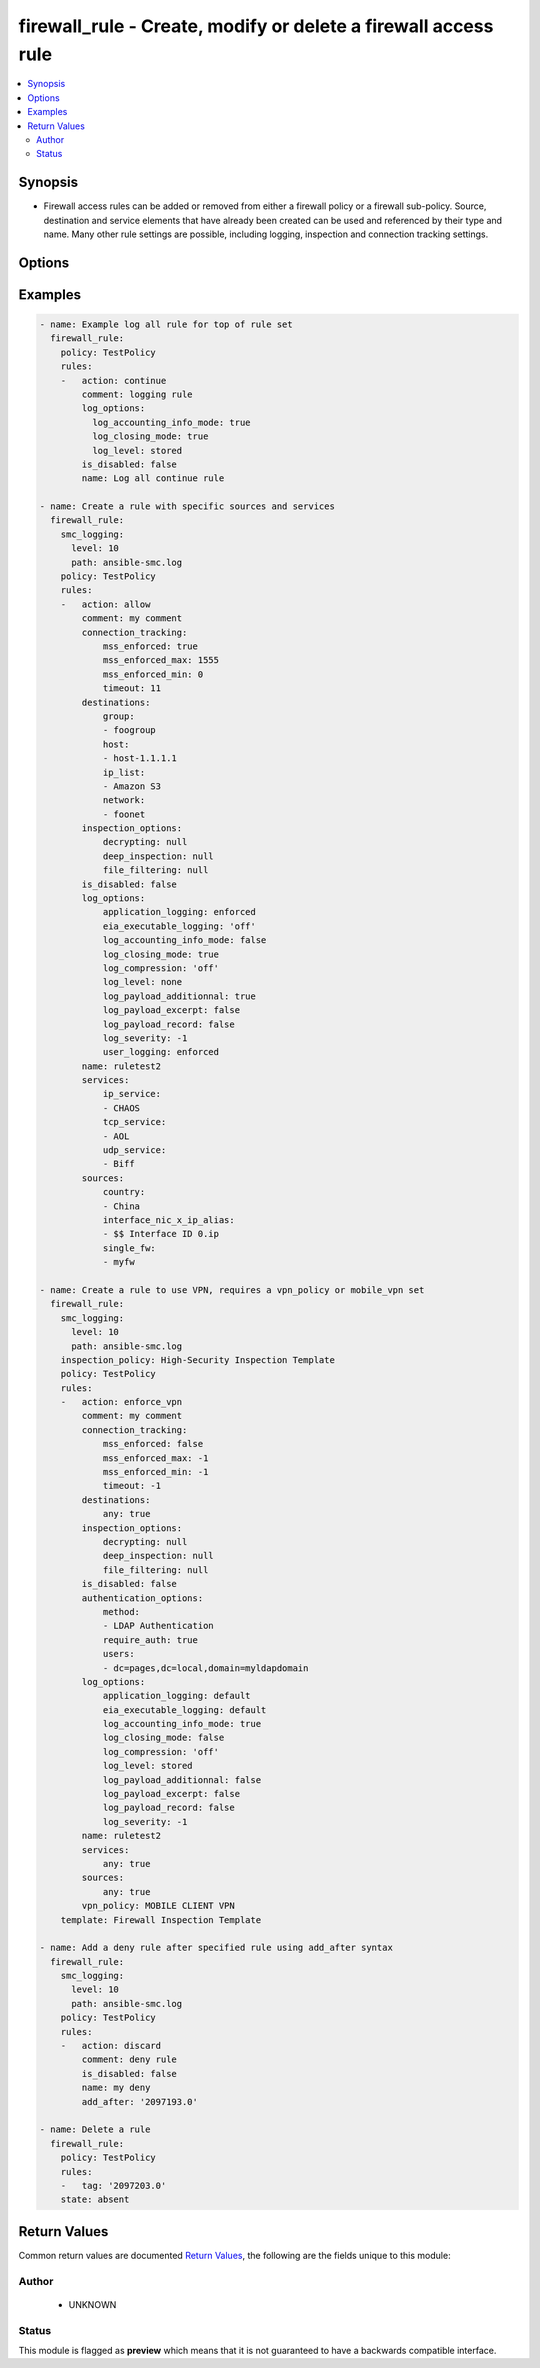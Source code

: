 .. _firewall_rule:


firewall_rule - Create, modify or delete a firewall access rule
++++++++++++++++++++++++++++++++++++++++++++++++++++++++


.. contents::
   :local:
   :depth: 2


Synopsis
--------


* Firewall access rules can be added or removed from either a firewall policy or a firewall sub-policy. Source, destination and service elements that have already been created can be used and referenced by their type and name. Many other rule settings are possible, including logging, inspection and connection tracking settings.



Options
-------

.. raw:: html

    <table border=1 cellpadding=4>

    <tr>
    <th class="head">parameter</th>
    <th class="head">required</th>
    <th class="head">default</th>
    <th class="head">choices</th>
    <th class="head">comments</th>
    </tr>

    <tr>
    <td>policy<br/><div style="font-size: small;"></div></td>
    <td>yes</td>
    <td></td>
    <td></td>
	<td>
        <p>The policy which to operate on. Any rule modifications are done in the context of this policy</p>
	</td>
	</tr>
    </td>
    </tr>
    <tr>
    <td rowspan="2">rules<br/><div style="font-size: small;"></div></td>
    <td>no</td>
    <td></td>
    <td></td>
    <td>
        <div>Source elements to add to the rule. Elements must specify the type of element to add. If source is not provided, the rule source cell will be set to none and the rule will effectively be disabled. SMC version 6.6 or higher requires actions as a list instead of a string.</div>
    </tr>

    <tr>
    <td colspan="5">
        <table border=1 cellpadding=4>
        <caption><b>Dictionary object rules</b></caption>

        <tr>
        <th class="head">parameter</th>
        <th class="head">required</th>
        <th class="head">default</th>
        <th class="head">choices</th>
        <th class="head">comments</th>
        </tr>

        <tr>
        <td>comment<br/><div style="font-size: small;"></div></td>
        <td>no</td>
        <td></td>
        <td></td>
        <td>
            <div>Optional comment for this rule</div>
        </td>
        </tr>

        <tr>
        <td>add_after<br/><div style="font-size: small;"></div></td>
        <td>no</td>
        <td></td>
        <td></td>
        <td>
            <div>The rule tag ID before which to add the rule after. This is only relevant for rules that are being created.</div>
        </td>
        </tr>

        <tr>
        <td>authentication_options<br/><div style="font-size: small;"></div></td>
        <td>no</td>
        <td></td>
        <td></td>
        <td>
            <div>Set authentication options for this rule</div>
        </td>
        </tr>

        <tr>
        <td>name<br/><div style="font-size: small;"></div></td>
        <td>yes</td>
        <td></td>
        <td></td>
        <td>
            <div>Name for this rule. Required if adding a new rule. Not required for modifications</div>
        </td>
        </tr>

        <tr>
        <td>is_disabled<br/><div style="font-size: small;"></div></td>
        <td>no</td>
        <td></td>
        <td></td>
        <td>
            <div>Specify whether this rule disabled. Set to yes to disable rule.</div>
        </td>
        </tr>

        <tr>
        <td>add_before<br/><div style="font-size: small;"></div></td>
        <td>no</td>
        <td></td>
        <td></td>
        <td>
            <div>The rule tag ID before which to add the rule before. This is only relevant for rules that are being created.</div>
        </td>
        </tr>

        <tr>
        <td>sources<br/><div style="font-size: small;"></div></td>
        <td>no</td>
        <td></td>
        <td><ul><li>domain_name</li><li>expression</li><li>group</li><li>host</li><li>ip_list</li><li>network</li><li>engine</li><li>router</li><li>netlink</li><li>interface_zone</li></ul></td>
        <td>
            <div>Sources to use in this rule. You can use a shortcut for 'any' or 'none' in this field by providing a simple dict with the keys 'any' or 'none' and a value of true. Otherwise, this should be a dict with keys using valid element types and the value should be a list of those element types by name. The choices represent valid keys for the dict. If no sources field is provided, 'any' is used.</div>
        </td>
        </tr>

        <tr>
        <td>tag<br/><div style="font-size: small;"></div></td>
        <td>no</td>
        <td></td>
        <td></td>
        <td>
            <div>Tag retrieved from facts module. The tag identifies the rule uniquely and is a required field when making modifications. If tag is present, the operation becomes a modify. Otherwise it becomes a create and <em>name</em> is required.</div>
        </td>
        </tr>

        <tr>
        <td>connection_tracking<br/><div style="font-size: small;"></div></td>
        <td>no</td>
        <td></td>
        <td></td>
        <td>
            <div>Optional settings to control connection tracking on the rule. Primary connection setting fields allow you to enforce MSS settings or modify the inspection mode to strict, loose, normal or off.</div>
        </td>
        </tr>

        <tr>
        <td>services<br/><div style="font-size: small;"></div></td>
        <td>no</td>
        <td></td>
        <td><ul><li>service_group</li><li>tcp_service_group</li><li>udp_service_group</li><li>ip_service_group</li><li>icmp_service_group</li><li>tcp_service</li><li>udp_service</li><li>ip_service</li><li>ethernet_service</li><li>icmp_service</li><li>application_situation</li><li>url_category</li></ul></td>
        <td>
            <div>Services for this rule. You can use a shortcut for 'any' or 'none' in this field by providing a simple dict with the keys 'any' or 'none' and a value of true. Otherwise, this should be a dict with keys using valid element types and the value should be a list of those element types by name. The choices represent valid keys for the dict. If no services field is provided, 'any' is used.</div>
        </td>
        </tr>

        <tr>
        <td>log_options<br/><div style="font-size: small;"></div></td>
        <td>no</td>
        <td></td>
        <td></td>
        <td>
            <div>Logging options for this rule</div>
        </td>
        </tr>

        <tr>
        <td>action<br/><div style="font-size: small;"></div></td>
        <td>no</td>
        <td>allow</td>
        <td><ul><li>allow</li><li>discard</li><li>refuse</li><li>continue</li><li>jump</li><li>apply_blacklist</li><li>apply_vpn</li><li>enforce_vpn</li><li>forward_vpn</li></ul></td>
        <td>
            <div>Required action for the rule</div>
        </td>
        </tr>

        <tr>
        <td>inspection_options<br/><div style="font-size: small;"></div></td>
        <td>no</td>
        <td></td>
        <td></td>
        <td>
            <div>Set inspection features on or off</div>
        </td>
        </tr>

        <tr>
        <td>destinations<br/><div style="font-size: small;"></div></td>
        <td>no</td>
        <td></td>
        <td><ul><li>domain_name</li><li>expression</li><li>group</li><li>host</li><li>ip_list</li><li>network</li><li>engine</li><li>router</li><li>netlink</li><li>interface_zone</li></ul></td>
        <td>
            <div>Destinations for use in this rule. You can use a shortcut for 'any' or 'none' in this field, by providing a simple dict with keys 'any' or 'none' and value of true. Otherwise this should be a dict with keys using valid element types and value should be a list of those element types by name. The choices represent valid keys for the dict, If no destinations field is provided, 'any' is used</div>
        </td>
        </tr>

        </table>

    </td>
    </tr>
    </td>
    </tr>

    <tr>
    <td>state<br/><div style="font-size: small;"></div></td>
    <td>no</td>
    <td>present</td>
    <td><ul><li>present</li><li>absent</li></ul></td>
	<td>
        <p>Create or delete a firewall access rule</p>
	</td>
	</tr>
    </td>
    </tr>

    <tr>
    <td>sub_policy<br/><div style="font-size: small;"></div></td>
    <td>no</td>
    <td></td>
    <td></td>
	<td>
        <p>The sub-policy on which to operate. This parameter is mutually exclusive with the policy parameter. You can operate on rules within a firewall policy or firewall sub-policy.</p>
	</td>
	</tr>
    </td>
    </tr>

    </table>
    </br>

Examples
--------

.. code-block:: yaml

    
    - name: Example log all rule for top of rule set
      firewall_rule:
        policy: TestPolicy
        rules:
        -   action: continue
            comment: logging rule
            log_options:
              log_accounting_info_mode: true
              log_closing_mode: true
              log_level: stored
            is_disabled: false
            name: Log all continue rule

    - name: Create a rule with specific sources and services
      firewall_rule:
        smc_logging:
          level: 10
          path: ansible-smc.log
        policy: TestPolicy
        rules:
        -   action: allow
            comment: my comment
            connection_tracking:
                mss_enforced: true
                mss_enforced_max: 1555
                mss_enforced_min: 0
                timeout: 11
            destinations:
                group:
                - foogroup
                host:
                - host-1.1.1.1
                ip_list:
                - Amazon S3
                network:
                - foonet
            inspection_options:
                decrypting: null
                deep_inspection: null
                file_filtering: null
            is_disabled: false
            log_options:
                application_logging: enforced
                eia_executable_logging: 'off'
                log_accounting_info_mode: false
                log_closing_mode: true
                log_compression: 'off'
                log_level: none
                log_payload_additionnal: true
                log_payload_excerpt: false
                log_payload_record: false
                log_severity: -1
                user_logging: enforced
            name: ruletest2
            services:
                ip_service:
                - CHAOS
                tcp_service:
                - AOL
                udp_service:
                - Biff
            sources:
                country:
                - China
                interface_nic_x_ip_alias:
                - $$ Interface ID 0.ip
                single_fw:
                - myfw
        
    - name: Create a rule to use VPN, requires a vpn_policy or mobile_vpn set
      firewall_rule:
        smc_logging:
          level: 10
          path: ansible-smc.log
        inspection_policy: High-Security Inspection Template
        policy: TestPolicy
        rules:
        -   action: enforce_vpn
            comment: my comment
            connection_tracking:
                mss_enforced: false
                mss_enforced_max: -1
                mss_enforced_min: -1
                timeout: -1
            destinations:
                any: true
            inspection_options:
                decrypting: null
                deep_inspection: null
                file_filtering: null
            is_disabled: false
            authentication_options:
                method:
                - LDAP Authentication
                require_auth: true
                users:
                - dc=pages,dc=local,domain=myldapdomain
            log_options:
                application_logging: default
                eia_executable_logging: default
                log_accounting_info_mode: true
                log_closing_mode: false
                log_compression: 'off'
                log_level: stored
                log_payload_additionnal: false
                log_payload_excerpt: false
                log_payload_record: false
                log_severity: -1
            name: ruletest2
            services:
                any: true
            sources:
                any: true
            vpn_policy: MOBILE CLIENT VPN
        template: Firewall Inspection Template

    - name: Add a deny rule after specified rule using add_after syntax
      firewall_rule:
        smc_logging:
          level: 10
          path: ansible-smc.log
        policy: TestPolicy
        rules:
        -   action: discard
            comment: deny rule
            is_disabled: false
            name: my deny
            add_after: '2097193.0'

    - name: Delete a rule
      firewall_rule:
        policy: TestPolicy
        rules:
        -   tag: '2097203.0'
        state: absent


Return Values
-------------

Common return values are documented `Return Values <http://docs.ansible.com/ansible/latest/common_return_values.html>`_, the following are the fields unique to this module:

.. raw:: html

    <table border=1 cellpadding=4>

    <tr>
    <th class="head">name</th>
    <th class="head">description</th>
    <th class="head">returned</th>
    <th class="head">type</th>
    <th class="head">sample</th>
    </tr>

    <tr>
    <td>state</td>
    <td>
        <div>The current state of the element</div>
    </td>
    <td align=center></td>
    <td align=center>dict</td>
    <td align=center></td>
    </tr>

    <tr>
    <td>changed</td>
    <td>
        <div>Whether or not the change succeeded</div>
    </td>
    <td align=center>always</td>
    <td align=center>bool</td>
    <td align=center></td>
    </tr>
    </table>
    </br></br>


Author
~~~~~~

    * UNKNOWN




Status
~~~~~~

This module is flagged as **preview** which means that it is not guaranteed to have a backwards compatible interface.


